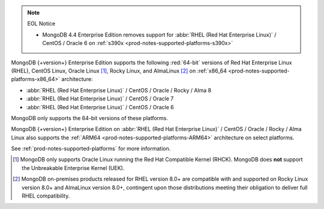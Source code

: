 .. note:: EOL Notice

   - MongoDB 4.4 Enterprise Edition removes support for
     :abbr:`RHEL (Red Hat Enterprise Linux)` / CentOS / Oracle 6
     on :ref:`s390x <prod-notes-supported-platforms-s390x>`

MongoDB {+version+} Enterprise Edition supports the following
:red:`64-bit` versions of Red Hat Enterprise Linux (RHEL), CentOS Linux,
Oracle Linux [#oracle-linux]_, Rocky Linux, and AlmaLinux [#rocky-almalinux]_ 
on :ref:`x86_64 <prod-notes-supported-platforms-x86_64>` architecture:

- :abbr:`RHEL (Red Hat Enterprise Linux)` / CentOS / Oracle / Rocky / Alma 8

- :abbr:`RHEL (Red Hat Enterprise Linux)` / CentOS / Oracle 7

- :abbr:`RHEL (Red Hat Enterprise Linux)` / CentOS / Oracle 6

MongoDB only supports the 64-bit versions of these platforms.

MongoDB {+version+} Enterprise Edition on
:abbr:`RHEL (Red Hat Enterprise Linux)` / CentOS / Oracle / Rocky / Alma 
Linux also supports the 
:ref:`ARM64 <prod-notes-supported-platforms-ARM64>` architecture on
select platforms.

See :ref:`prod-notes-supported-platforms` for more information.

.. [#oracle-linux]

   MongoDB only supports Oracle Linux running the Red Hat Compatible
   Kernel (RHCK). MongoDB does **not** support the Unbreakable
   Enterprise Kernel (UEK).

.. [#rocky-almalinux]

   MongoDB on-premises products released for RHEL version 8.0+ are 
   compatible with and supported on Rocky Linux version 8.0+ and 
   AlmaLinux version 8.0+, contingent upon those distributions meeting 
   their obligation to deliver full RHEL compatibility.

